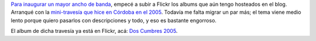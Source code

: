 .. title: Album migrado a Flickr
.. slug: album_migrado_a_flickr
.. date: 2007-07-01 21:10:57 UTC-03:00
.. tags: flickr,Viajes
.. category: 
.. link: 
.. description: 
.. type: text
.. author: cHagHi
.. from_wp: True

`Para inaugurar un mayor ancho de banda`_, empecé a subir a Flickr los
albums que aún tengo hosteados en el blog. Arranqué con la
`mini-travesía que hice en Córdoba en el 2005`_. Todavía me falta migrar
un par más; el tema viene medio lento porque quiero pasarlos con
descripciones y todo, y eso es bastante engorroso.

El album de dicha travesía ya está en Flickr, acá: `Dos Cumbres 2005`_.

 

.. _Para inaugurar un mayor ancho de banda: http://chaghi.com.ar/blog/post/2007/07/01/sion_una_mala
.. _mini-travesía que hice en Córdoba en el 2005: http://chaghi.com.ar/blog/post/2005/10/13/fin_de_semana_largo
.. _Dos Cumbres 2005: http://www.flickr.com/photos/chaghi/sets/72157600592429785/
